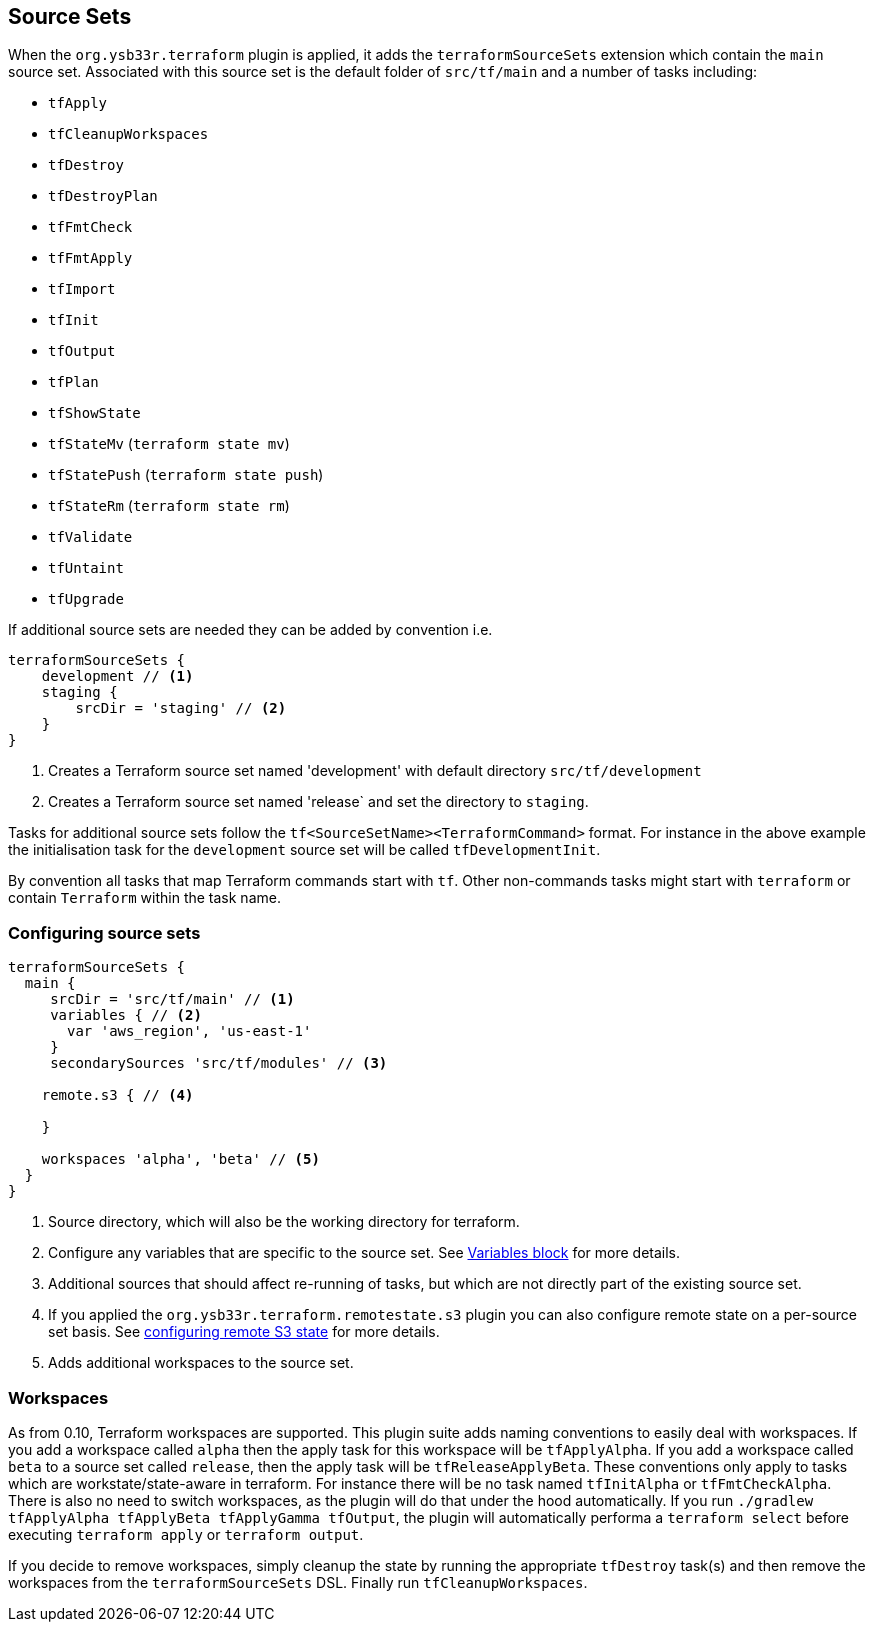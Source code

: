 == Source Sets

When the `org.ysb33r.terraform` plugin is applied, it adds the `terraformSourceSets` extension which contain the `main` source set. Associated with this source set is the default folder of `src/tf/main` and a number of tasks including:

* `tfApply`
* `tfCleanupWorkspaces`
* `tfDestroy`
* `tfDestroyPlan`
* `tfFmtCheck`
* `tfFmtApply`
* `tfImport`
* `tfInit`
* `tfOutput`
* `tfPlan`
* `tfShowState`
* `tfStateMv` (`terraform state mv`)
* `tfStatePush` (`terraform state push`)
* `tfStateRm` (`terraform state rm`)
* `tfValidate`
* `tfUntaint`
* `tfUpgrade`


If additional source sets are needed they can be added by convention i.e.

[source,groovy]
----
terraformSourceSets {
    development // <1>
    staging {
        srcDir = 'staging' // <2>
    }
}
----
<1> Creates a Terraform source set named 'development' with default directory `src/tf/development`
<2> Creates a Terraform source set named 'release` and set the directory to `staging`.

Tasks for additional source sets follow the `tf<SourceSetName><TerraformCommand>` format. For instance in the above example the initialisation task for the `development` source set will be called `tfDevelopmentInit`.

By convention all tasks that map Terraform commands start with `tf`. Other non-commands tasks might start with `terraform` or contain `Terraform` within the task name.

=== Configuring source sets

[source,groovy]
----
terraformSourceSets {
  main {
     srcDir = 'src/tf/main' // <1>
     variables { // <2>
       var 'aws_region', 'us-east-1'
     }
     secondarySources 'src/tf/modules' // <3>

    remote.s3 { // <4>

    }

    workspaces 'alpha', 'beta' // <5>
  }
}
----
<1> Source directory, which will also be the working directory for terraform.
<2> Configure any variables that are specific to the source set. See <<variables,Variables block>> for more details.
<3> Additional sources that should affect re-running of tasks, but which are not directly part of the existing source set.
<4> If you applied the `org.ysb33r.terraform.remotestate.s3` plugin you can also configure remote state on a per-source set basis.
  See <<ConfigureRemoteS3,configuring remote S3 state>> for more details.
<5> Adds additional workspaces to the source set.

=== Workspaces

As from 0.10, Terraform workspaces are supported.
This plugin suite adds naming conventions to easily deal with workspaces.
If you add a workspace called `alpha` then the apply task for this workspace will be `tfApplyAlpha`.
If you add a workspace called `beta` to a source set called `release`, then the apply task will be `tfReleaseApplyBeta`.
These conventions only apply to tasks which are workstate/state-aware in terraform.
For instance there will be no task named `tfInitAlpha` or `tfFmtCheckAlpha`.
There is also no need to switch workspaces, as the plugin will do that under the hood automatically.
If you run `./gradlew tfApplyAlpha tfApplyBeta tfApplyGamma tfOutput`, the plugin will automatically performa a `terraform select` before executing `terraform apply` or `terraform output`.

If you decide to remove workspaces, simply cleanup the state by running the appropriate `tfDestroy` task(s) and then remove the workspaces from the `terraformSourceSets` DSL. Finally run `tfCleanupWorkspaces`.
